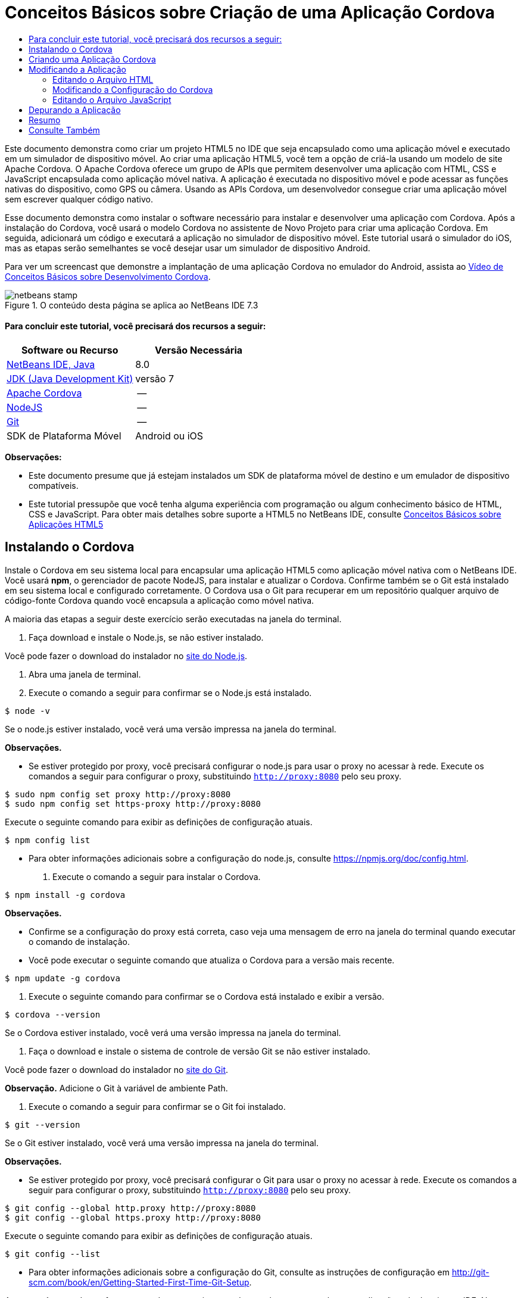 // 
//     Licensed to the Apache Software Foundation (ASF) under one
//     or more contributor license agreements.  See the NOTICE file
//     distributed with this work for additional information
//     regarding copyright ownership.  The ASF licenses this file
//     to you under the Apache License, Version 2.0 (the
//     "License"); you may not use this file except in compliance
//     with the License.  You may obtain a copy of the License at
// 
//       http://www.apache.org/licenses/LICENSE-2.0
// 
//     Unless required by applicable law or agreed to in writing,
//     software distributed under the License is distributed on an
//     "AS IS" BASIS, WITHOUT WARRANTIES OR CONDITIONS OF ANY
//     KIND, either express or implied.  See the License for the
//     specific language governing permissions and limitations
//     under the License.
//

= Conceitos Básicos sobre Criação de uma Aplicação Cordova
:jbake-type: tutorial
:jbake-tags: tutorials 
:jbake-status: published
:syntax: true
:toc: left
:toc-title:
:description: Conceitos Básicos sobre Criação de uma Aplicação Cordova - Apache NetBeans
:keywords: Apache NetBeans, Tutorials, Conceitos Básicos sobre Criação de uma Aplicação Cordova

Este documento demonstra como criar um projeto HTML5 no IDE que seja encapsulado como uma aplicação móvel e executado em um simulador de dispositivo móvel. Ao criar uma aplicação HTML5, você tem a opção de criá-la usando um modelo de site Apache Cordova. O Apache Cordova oferece um grupo de APIs que permitem desenvolver uma aplicação com HTML, CSS e JavaScript encapsulada como aplicação móvel nativa. A aplicação é executada no dispositivo móvel e pode acessar as funções nativas do dispositivo, como GPS ou câmera. Usando as APIs Cordova, um desenvolvedor consegue criar uma aplicação móvel sem escrever qualquer código nativo.

Esse documento demonstra como instalar o software necessário para instalar e desenvolver uma aplicação com Cordova. Após a instalação do Cordova, você usará o modelo Cordova no assistente de Novo Projeto para criar uma aplicação Cordova. Em seguida, adicionará um código e executará a aplicação no simulador de dispositivo móvel. Este tutorial usará o simulador do iOS, mas as etapas serão semelhantes se você desejar usar um simulador de dispositivo Android.

Para ver um screencast que demonstre a implantação de uma aplicação Cordova no emulador do Android, assista ao link:../web/html5-cordova-screencast.html[+Vídeo de Conceitos Básicos sobre Desenvolvimento Cordova+].



image::images/netbeans-stamp.png[title="O conteúdo desta página se aplica ao NetBeans IDE 7.3"]



==== Para concluir este tutorial, você precisará dos recursos a seguir:

|===
|Software ou Recurso |Versão Necessária 

|link:https://netbeans.org/downloads/index.html[+NetBeans IDE, Java+] |8.0 

|link:http://www.oracle.com/technetwork/java/javase/downloads/index.html[+JDK (Java Development Kit)+] |versão 7 

|link:http://cordova.apache.org/[+Apache Cordova+] |-- 

|link:http://nodejs.com/[+NodeJS+] |-- 

|link:http://git-scm.com/[+Git+] |-- 

|SDK de Plataforma Móvel
 |Android ou
iOS 
|===

*Observações:*

* Este documento presume que já estejam instalados um SDK de plataforma móvel de destino e um emulador de dispositivo compatíveis.
* Este tutorial pressupõe que você tenha alguma experiência com programação ou algum conhecimento básico de HTML, CSS e JavaScript. Para obter mais detalhes sobre suporte a HTML5 no NetBeans IDE, consulte link:html5-gettingstarted.html[+Conceitos Básicos sobre Aplicações HTML5+]


== Instalando o Cordova

Instale o Cordova em seu sistema local para encapsular uma aplicação HTML5 como aplicação móvel nativa com o NetBeans IDE. Você usará *npm*, o gerenciador de pacote NodeJS, para instalar e atualizar o Cordova. Confirme também se o Git está instalado em seu sistema local e configurado corretamente. O Cordova usa o Git para recuperar em um repositório qualquer arquivo de código-fonte Cordova quando você encapsula a aplicação como móvel nativa.

A maioria das etapas a seguir deste exercício serão executadas na janela do terminal.

1. Faça download e instale o Node.js, se não estiver instalado.

Você pode fazer o download do instalador no link:http://nodejs.org[+site do Node.js+].

2. Abra uma janela de terminal.
3. Execute o comando a seguir para confirmar se o Node.js está instalado.

[source,shell]
----

$ node -v
----

Se o node.js estiver instalado, você verá uma versão impressa na janela do terminal.

*Observações.*

* Se estiver protegido por proxy, você precisará configurar o node.js para usar o proxy no acessar à rede. Execute os comandos a seguir para configurar o proxy, substituindo  ``http://proxy:8080``  pelo seu proxy.

[source,shell]
----

$ sudo npm config set proxy http://proxy:8080
$ sudo npm config set https-proxy http://proxy:8080
----

Execute o seguinte comando para exibir as definições de configuração atuais.


[source,shell]
----

$ npm config list
----
* Para obter informações adicionais sobre a configuração do node.js, consulte link:https://npmjs.org/doc/config.html[+https://npmjs.org/doc/config.html+].
4. Execute o comando a seguir para instalar o Cordova.

[source,shell]
----

$ npm install -g cordova
----

*Observações.*

* Confirme se a configuração do proxy está correta, caso veja uma mensagem de erro na janela do terminal quando executar o comando de instalação.
* Você pode executar o seguinte comando que atualiza o Cordova para a versão mais recente.

[source,shell]
----

$ npm update -g cordova
----
5. Execute o seguinte comando para confirmar se o Cordova está instalado e exibir a versão.

[source,shell]
----

$ cordova --version
----

Se o Cordova estiver instalado, você verá uma versão impressa na janela do terminal.

6. Faça o download e instale o sistema de controle de versão Git se não estiver instalado.

Você pode fazer o download do instalador no link:http://git-scm.com/[+site do Git+].

*Observação.* Adicione o Git à variável de ambiente Path.

7. Execute o comando a seguir para confirmar se o Git foi instalado.

[source,shell]
----

$ git --version
----

Se o Git estiver instalado, você verá uma versão impressa na janela do terminal.

*Observações.*

* Se estiver protegido por proxy, você precisará configurar o Git para usar o proxy no acessar à rede. Execute os comandos a seguir para configurar o proxy, substituindo  ``http://proxy:8080``  pelo seu proxy.

[source,shell]
----

$ git config --global http.proxy http://proxy:8080
$ git config --global https.proxy http://proxy:8080
----

Execute o seguinte comando para exibir as definições de configuração atuais.


[source,shell]
----

$ git config --list
----
* Para obter informações adicionais sobre a configuração do Git, consulte as instruções de configuração em link:http://git-scm.com/book/en/Getting-Started-First-Time-Git-Setup[+http://git-scm.com/book/en/Getting-Started-First-Time-Git-Setup+].

Agora você tem todas as ferramentas de que precisa para desenvolver e encapsular uma aplicação móvel nativa no IDE. No próximo exercício, você usará o assistente de Novo Projeto para criar a aplicação.


== Criando uma Aplicação Cordova

Neste exercício, você usará o assistente de Novo Projeto no IDE para criar uma nova aplicação Cordova. Crie uma aplicação Cordova selecionando o modelo Hello World do Cordova como modelo de site no assistente de Novo Projeto. O Cordova é uma aplicação HTML5 com algumas bibliotecas e arquivos de configuração adicionais. Se você tiver uma aplicação HTML5 existente, poderá usar a janela Propriedades do Projeto no IDE para adicionar os códigos-fonte do Cordova e outros arquivos exigidos para encapsular a aplicação como Cordova.

Neste tutorial, você criará um projeto HTML5 bem básico que tem um arquivo  ``index.html``  e alguns arquivos JavaScript e CSS. Você selecionará algumas bibliotecas jQuery JavaScript quando criar o projeto no assistente.

1. Selecione Arquivo > Novo Projeto (Ctrl-Shift-N; ⌘-Shift-N no Mac) no menu principal para abrir o assistente Novo Projeto.
2. Selecione a categoria *HTML5* e, em seguida, selecione *Aplicação Cordova*. Clique em Próximo.
image::images/cordova-newproject-wizard1.png[title="Modelo de Aplicação Cordova no assistente de Novo Projeto"]
3. Digite *CordovaMapApp* como Nome do Projeto e especifique o diretório no seu computador onde você quer salvar o projeto. Clique em Próximo.
4. Na Etapa 3. Modelo de Site, confirme se Fazer Download do Modelo On-line está selecionado e se o modelo Cordova Hello World está selecionado na lista. Clique em Próximo.
image::images/cordova-newproject-wizard2.png[title="Painel Modelos de Site no assistente da Nova Aplicação em HTML5"]

*Observação:* Você deve estar on-line para criar um projeto baseado em um dos modelos on-line da lista.

5. Na Etapa 4. Arquivos JavaScript, selecione as bibliotecas JavaScript  ``jquery``  e  ``jquery-mobile``  no painel Disponível e clique no botão de seta para a direita ( > ) para mover as bibliotecas selecionadas para o painel Selecionado do assistente. Por default, as bibliotecas são criadas na pasta  ``js/libraries``  do projeto. Para este tutorial, você utilizará as versões "minimizadas" das bibliotecas JavaScript.

Você pode usar o campo de texto no painel para filtrar a lista de bibliotecas JavaScript. Por exemplo, digite *jq* no campo para ajudá-lo a encontrar as bibliotecas  ``jquery`` . Você pode usar Ctrl-clique nos nomes das bibliotecas para selecionar várias bibliotecas.

image::images/cordova-newproject-wizard3.png[title="Painel Bibliotecas de JavaScript no assistente da Nova Aplicação em HTML5"]

*Observações.*

* Você pode clicar no número de versão da biblioteca na coluna Versão para abrir uma janela pop-up que permite selecionar a ordem das versões de biblioteca. Por default, o assistente exibe a versão mais recente.
* As versões minimizadas das bibliotecas JavaScript são versões compactadas e o código não é abrangente quando exibido em um editor.
6. Na Etapa 5. Suporte a Cordova, use os valores padrão. Clique em *Finalizar* para concluir o assistente.

Quando você clicar em Finalizar, o IDE criará o projeto e exibirá um nó para o projeto na janela Projetos,e abrirá o arquivo  ``index.html``  no editor.

image::images/cordova-projects-window1.png[title="Janela Projetos"]

Se você expandir a pasta  ``js/libs``  na janela Projetos, poderá ver que as bibliotecas JavaScript que você especificou no assistente do Novo Projeto foram automaticamente adicionadas ao projeto. Você pode remover uma Biblioteca JavaScript de um projeto clicando com o botão direito do mouse no arquivo JavaScript e escolhendo Deletar no menu pop-up.

Para adicionar uma biblioteca JavaScript a um projeto, clique com o botão direito do mouse no nó do projeto e escolha Propriedades para abrir a janela Propriedades do Projeto. Você pode adicionar bibliotecas no painel Bibliotecas JavaScript da janela Propriedades do Projeto. Como alternativa, é possível copiar um arquivo JavaScript que está no sistema local diretamente na pasta  ``js`` .

Agora você pode testar a execução do projeto e ver se ele foi implantado no emulador do seu dispositivo móvel de destino.

7. Clique no ícone de seleção do browser na barra de ferramentas e confirme se o seu emulador de dispositivo móvel de destino está selecionado na coluna Cordova da tabela. Na coluna Cordova, você pode selecionar o Emulador do Android ou do iOS (exige OS X e XCode). 
image::images/cordova-select-browser.png[title="Browser selecionado na lista drop-down na barra de ferramentas"]
8. Clique no ícone Executar na barra de ferramentas.

Quando você escolhe Executar, o IDE implanta a aplicação Cordova no emulador.

image::images/cordova-ios7-run.png[title="Aplicação no Simulador do iOS"]

*Observação.* Se você estiver implantando no Simulador do iOS, o simulador deverá ser aberto automaticamente. Se estiver implantando a aplicação em um emulador do Android, você precisará configurar e iniciar o emulador antes de executar a aplicação. Para ver um screencast que demonstre a implantação de uma aplicação Cordova no emulador do Android, assista ao link:../web/html5-cordova-screencast.html[+Vídeo de Conceitos Básicos sobre Desenvolvimento Cordova+].


== Modificando a Aplicação

Neste exercício, você editará os arquivos  ``index.html``  e  ``index.js`` . Você substituirá o código gerado pelo modelo Cordova Hello World pelo código de exibição de um mapa do local atual na aplicação. Além disso, modificará a configuração padrão do Cordova para remover os plug-ins do Cordova que não são necessários na aplicação.


=== Editando o Arquivo HTML

Neste exercício, edite o arquivo HTML no editor de código-fonte para adicionar referências a bibliotecas e arquivos CSS e para adicionar os elementos da página.

1. Abra `index.html` no editor (se ainda não estiver aberto).

No editor, você pode ver que o IDE gerou um código baseado no modelo Cordova Hello World.

2. No editor, adicione referências a bibliotecas JavaScript e arquivos CSS do jQuery que foram adicionados quando você criou o projeto. Adicione o seguinte código (em *negrito*) entre as tags de abertura e fechamento  ``<head>`` .

[source,xml]
----

<html>
    <head>
        <meta charset=UTF-8">
        <meta name="format-detection" content="telephone=no" />
        <meta name="viewport" content="user-scalable=no, initial-scale=1, maximum-scale=1, minimum-scale=1, width=device-width, height=device-height, target-densitydpi=device-dpi">
        <link rel="stylesheet" type="text/css" href="css/index.css" />
        
        *<link rel="stylesheet" href="js/libs/jquery-mobile/jquery.mobile.min.css"/>
        <script type="text/javascript" src="js/libs/jquery/jquery.min.js"></script>
        <script type="text/javascript" src="js/libs/jquery-mobile/jquery.mobile.min.js"></script>*
        <title>Hello World</title>
    </head>
    <body>
    ...
</html>
----

Você vê o caminho para os arquivos na janela Projetos e, como ajuda, pode usar o preenchimento de código do editor.

image::images/cordova-code-completion.png[title="Autocompletar código no editor"]
3. Adicione o link a seguir à API JavaScript do Google Maps entre as tags `<head>`.

[source,xml]
----

<script type="text/javascript" src="http://www.google.com/jsapi"></script>
----

*Observação.* Este é um link para a v2 obsoleta da API JavaScript. Este JavaScript funcionará para fins de demonstração neste tutorial, mas você deve usar a versão mais nova em uma aplicação real.

4. Remova todo o código entre as tags `<body>`, exceto os seguintes links para os arquivos JavaScript `index.js` e `cordova.js`.

[source,xml]
----

   <body>
        
        *<script type="text/javascript" src="cordova.js"></script>
        <script type="text/javascript" src="js/index.js"></script>*
        
    </body> 
</html>
----

O arquivo `index.js` foi gerado automaticamente quando você criou o projeto. O arquivo pode ser visto sob o nó `js` na janela Projetos. Você modificará o código em `index.js` posteriormente no tutorial.

O `cordova.js` não é visto na janela Projetos porque é gerado na criação da aplicação Cordova.

5. Adicione o seguinte código (em *negrito*) entre as tags  ``body`` .

[source,html]
----

   <body>
        *<div data-dom-cache="false" data-role="page" id="mylocation">
            <div data-role="header" data-theme="b">
                <h1 id="header">Searching for GPS</h1>
                <a data-role="button" class="ui-btn-right" onclick="showAbout()">About</a>
            </div>
            
            <div data-role="content" style="padding:0;">
                <div id="map" style="width:100%;height:100%; z-index:50">
                </div>

            </div>
            <div data-role="footer" data-theme="b" data-position="fixed" >
                <h4>Google Maps</h4>
            </div>
        </div>
        <div data-dom-cache="false" data-role="page" id="about">
            <div data-role="header" data-theme="b">
                <a data-role="button" data-rel="back" href="#mylocation" data-icon="arrow-l" data-iconpos="left" class="ui-btn-left">Back</a>
                <h1>About</h1></div>
            <div data-role="content" id="aboutContent">
            </div> 
            <div data-role="footer" data-theme="b" data-position="fixed" >
                <h4>Created with NetBeans IDE</h4>
            </div>
        </div>
        *
        <script type="text/javascript" src="cordova.js"></script>
        <script type="text/javascript" src="js/index.js"></script>
    </body>
</html>
----


=== Modificando a Configuração do Cordova

Neste exercício, você modificará a lista de plug-ins do Cordova que são instalados na aplicação.

1. Na janela Projetos, clique com o botão direito do mouse no nó do projeto e escolha Propriedades no menu pop-up.
2. Selecione *Cordova* na lista de categorias. 
image::images/cordova-properties-application.png[title="A guia Plug-ins do Cordova na janela Propriedades do Projeto"]

Use a guia Aplicação para exibir e editar os detalhes de configuração do Cordova sobre a aplicação que são especificados em `config.xml`.

3. Clique na guia Plug-ins do painel Cordova.

A guia Plug-ins contém dois painéis. O painel Disponível exibe uma lista dos plug-ins do Cordova que estão disponíveis atualmente.

O painel Selecionado exibe uma lista dos plug-ins que são instalados na aplicação. Por padrão, todos os plug-ins são instalados quando você usa o modelo Cordova Hello World para criar a aplicação. A maioria das aplicações não exige todos os plug-ins. Você pode usar a guia Plug-ins na janela Propriedades do Projeto para remover os plug-ins que não são exigidos pela aplicação.

*Observação.* É possível também editar os plug-ins instalados editando o arquivo `nbproject/plugins.properties` no editor.

4. Remova todos os plug-ins exceto API do Dispositivo, Caixas de Diálogo (Notificações) e Localização Geográfica. Clique em OK. 
image::images/cordova-properties-plugins.png[title="A guia Plug-ins do Cordova na janela Propriedades do Projeto"]


=== Editando o Arquivo JavaScript

Neste exercício, você removerá o código JavaScript gerado pelo modelo e adicionará alguns métodos simples para exibir o mapa da sua localização atual.

1. Abra o `index.js` no editor.

O IDE gerou um código padronizado em `index.js` quando você criou o projeto. Nessa aplicação, você pode remover todo o código gerado.

2. Substitua o código gerado pelo seguinte código. Salve as alterações.

[source,java]
----

var map;
var marker;
var watchID;

$(document).ready(function() {
    document.addEventListener("deviceready", onDeviceReady, false);
    //uncomment for testing in Chrome browser
//    onDeviceReady();
});

function onDeviceReady() {
    $(window).unbind();
    $(window).bind('pageshow resize orientationchange', function(e) {
        max_height();
    });
    max_height();
    google.load("maps", "3.8", {"callback": map, other_params: "sensor=true&amp;language=en"});
}

function max_height() {
    var h = $('div[data-role="header"]').outerHeight(true);
    var f = $('div[data-role="footer"]').outerHeight(true);
    var w = $(window).height();
    var c = $('div[data-role="content"]');
    var c_h = c.height();
    var c_oh = c.outerHeight(true);
    var c_new = w - h - f - c_oh + c_h;
    var total = h + f + c_oh;
    if (c_h < c.get(0).scrollHeight) {
        c.height(c.get(0).scrollHeight);
    } else {
        c.height(c_new);
    }
}

function map() {
    var latlng = new google.maps.LatLng(50.08, 14.42);
    var myOptions = {
        zoom: 15,
        center: latlng,
        streetViewControl: true,
        mapTypeId: google.maps.MapTypeId.ROADMAP,
        zoomControl: true
    };
    map = new google.maps.Map(document.getElementById("map"), myOptions);

    google.maps.event.addListenerOnce(map, 'tilesloaded', function() {
        watchID = navigator.geolocation.watchPosition(gotPosition, null, {maximumAge: 5000, timeout: 60000, enableHighAccuracy: true});
    });
}

// Method to open the About dialog
function showAbout() {
    showAlert("Google Maps", "Created with NetBeans 7.4");
}
;

function showAlert(message, title) {
    if (window.navigator.notification) {
        window.navigator.notification.alert(message, null, title, 'OK');
    } else {
        alert(title ? (title + ": " + message) : message);
    }
}

function gotPosition(position) {
    map.setCenter(new google.maps.LatLng(position.coords.latitude, position.coords.longitude));

    var point = new google.maps.LatLng(position.coords.latitude, position.coords.longitude);
    if (!marker) {
        //create marker
        marker = new google.maps.Marker({
            position: point,
            map: map
        });
    } else {
        //move marker to new position
        marker.setPosition(point);
    }
}
----

*Observação.* Neste tutorial, a chamada para o método `onDeviceReady` é definida como comentário porque o método não é necessário quando você está implantando a aplicação em um emulador de dispositivo móvel. Para executar a aplicação em um web browser, desfaça o comentário da chamada para o método `onDeviceReady`.

3. Redefina o emulador reiniciando-o ou redefinindo as definições.
4. Clique em Executar na barra de ferramentas para implantar a aplicação no emulador. 

No Simulador do iOS, você é solicitado a permitir que a aplicação use sua localização atual.

image::images/cordova-ios7-run1.png[title="Prompt de localização na aplicação"]

Você pode testar uma localização simulada no Simulador do iOS selecionando Depurar > Localização > Localização Personalizada no menu principal do Simulador do iOS para abrir a caixa de diálogo Localização Personalizada.

image::images/cordova-ios-customlocation.png[title="Caixa de diálogo Localização Personalizada no Simulador do iOS"]

Se você digitar 48.8582 no campo Latitude e 2.2945 no campo Longitude como sua localização atual, a aplicação exibirá a Torre Eiffel no mapa.

image::images/cordova-ios7-run3.png[title="Aplicação ao usar uma localização personalizada no Simulador do iOS"]


== Depurando a Aplicação

Neste exercício, você definirá um ponto de interrupção no arquivo JavaScript e executará a aplicação novamente.

1. Redefina ou reinicie o emulador.
2. Abra o `index.js` no editor.
3. Coloque um ponto de interrupção clicando na margem esquerda da seguinte linha no método `gotPosition`.

[source,java]
----

var point = new google.maps.LatLng(position.coords.latitude, position.coords.longitude);
----
4. Clique em Executar na barra de ferramentas para executar a aplicação novamente.

Quando você executar a aplicação, o depurador atingirá o ponto de interrupção quando a aplicação tentar determinar sua localização atual.

image::images/cordova-debug-breakpoint1.png[title="Depurador interrompido no ponto de interrupção"]

Se passar o cursor do mouse sobre as variáveis, você poderá ver uma dica de ferramenta que exibe detalhes sobre a variável. Se o cursor estiver sobre a variável `latitude`, o valor da variável será exibido na dica de ferramenta.

image::images/cordova-debug-variables1b.png[title="Dica de ferramenta mostrando variáveis"]

Se o cursor estiver sobre `position` ou `coords`, a dica de ferramenta terá uma seta na qual você pode clicar para expandir a dica.

image::images/cordova-debug-variables1a.png[title="Dica de ferramenta mostrando variáveis"]

A dica de ferramenta expandida permite que você veja os valores com mais detalhes.

image::images/cordova-debug-variables2.png[title="Dica de ferramenta mostrando variáveis"]

Nesse caso, é mais fácil ver os valores na janela Variáveis. Na janela Variáveis, você vê a latitude e longitude da sua localização atual.

image::images/cordova-debug-variables.png[title="Janela Variáveis"]

Na janela Monitor de Rede, você vê uma lista das solicitações da aplicação.

image::images/cordova-network-monitor.png[title="Janela Variáveis"]


[[summary]]
== Resumo

Neste tutorial, você aprendeu a instalar e configurar o software exigido para criar uma aplicação Cordova no IDE. Aprendeu também a criar uma aplicação Cordova e modificar algumas definições de configuração Cordova.

link:/about/contact_form.html?to=3&subject=Feedback:%20Getting%20Started%20with%20Creating%20a%20Cordova%20Applications[+Enviar Feedback neste Tutorial+]




[[seealso]]
== Consulte Também

Para obter mais informações sobre suporte para aplicações no HTML5 no IDE, consulte os seguintes recursos em link:https://netbeans.org/[+netbeans.org+]:

* [Vídeo] link:../web/html5-cordova-screencast.html[+Conceitos Básicos sobre o Desenvolvimento de Cordova+]
* link:html5-editing-css.html[+Trabalhando com Folhas de Estilo de CSS em Aplicações em HTML5+]. Um documento que continua com a aplicação que você criou neste tutorial que demonstra como usar alguns assistentes de CSS e janelas do IDE e como usar o modo Inspecionar no browser Chrome para localizar visualmente os elementos nas origens do projeto.
* link:html5-js-support.html[+Depurando e Testando JavaScript em Aplicações em HTML5+]. Um documento que demonstra como o IDE oferece ferramentas que podem ajudá-lo a depurar e testar arquivos JavaScript no IDE.
* link:http://www.oracle.com/pls/topic/lookup?ctx=nb8000&id=NBDAG2272[+Criando Arquivos JavaScript+] em _Desenvolvendo Aplicações com o NetBeans IDE_

Para obter mais informações sobre o jQuery, consulte a documentação oficial:

* Home Page Oficial: link:http://jquery.com[+http://jquery.com+]
* Home Page da IU: link:http://jqueryui.com/[+http://jqueryui.com/+]
* Tutoriais: link:http://docs.jquery.com/Tutorials[+http://docs.jquery.com/Tutorials+]
* Página Principal da Documentação: link:http://docs.jquery.com/Main_Page[+http://docs.jquery.com/Main_Page+]
* Demonstrações de IU e Documentação: link:http://jqueryui.com/demos/[+http://jqueryui.com/demos/+]
